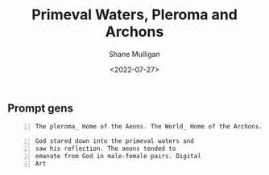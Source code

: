 #+HUGO_BASE_DIR: /home/shane/var/smulliga/source/git/frottage/frottage-hugo
#+HUGO_SECTION: ./portfolio

#+TITLE: Primeval Waters, Pleroma and Archons
#+DATE: <2022-07-27>
#+AUTHOR: Shane Mulligan
#+KEYWORDS: dalle
# #+hugo_custom_front_matter: :image "img/portfolio/corrupted-multiverse.jpg"
#+hugo_custom_front_matter: :image "https://github.com/frottage/dall-e-2-generations/raw/master/pleroma-aeons-world-archons/DALL·E 2022-07-27 17.48.21 - The pleroma_ Home of the Aeons. The World_ Home of the Archons. Digital Art.jpg"
#+hugo_custom_front_matter: :weight 10 

** Prompt gens

#+BEGIN_SRC text -n :async :results verbatim code
  The pleroma_ Home of the Aeons. The World_ Home of the Archons. Digital Art
#+END_SRC

[[https://github.com/frottage/dall-e-2-generations/raw/master/pleroma-aeons-world-archons/DALL·E 2022-07-27 17.48.21 - The pleroma_ Home of the Aeons. The World_ Home of the Archons. Digital Art.jpg]]
[[https://github.com/frottage/dall-e-2-generations/raw/master/pleroma-aeons-world-archons/DALL·E 2022-07-27 17.48.25 - The pleroma_ Home of the Aeons. The World_ Home of the Archons. Digital Art.jpg]]
[[https://github.com/frottage/dall-e-2-generations/raw/master/pleroma-aeons-world-archons/DALL·E 2022-07-27 17.48.28 - The pleroma_ Home of the Aeons. The World_ Home of the Archons. Digital Art.jpg]]
[[https://github.com/frottage/dall-e-2-generations/raw/master/pleroma-aeons-world-archons/DALL·E 2022-07-27 17.48.32 - The pleroma_ Home of the Aeons. The World_ Home of the Archons. Digital Art.jpg]]
[[https://github.com/frottage/dall-e-2-generations/raw/master/pleroma-aeons-world-archons/DALL·E 2022-07-27 17.48.51 - The pleroma_ Home of the Aeons. The World_ Home of the Archons. Digital Art.jpg]]
[[https://github.com/frottage/dall-e-2-generations/raw/master/pleroma-aeons-world-archons/DALL·E 2022-07-27 17.48.55 - The pleroma_ Home of the Aeons. The World_ Home of the Archons. Digital Art.jpg]]
[[https://github.com/frottage/dall-e-2-generations/raw/master/pleroma-aeons-world-archons/DALL·E 2022-07-27 17.48.59 - The pleroma_ Home of the Aeons. The World_ Home of the Archons. Digital Art.jpg]]
[[https://github.com/frottage/dall-e-2-generations/raw/master/pleroma-aeons-world-archons/DALL·E 2022-07-27 17.49.03 - The pleroma_ Home of the Aeons. The World_ Home of the Archons. Digital Art.jpg]]
[[https://github.com/frottage/dall-e-2-generations/raw/master/pleroma-aeons-world-archons/DALL·E 2022-07-27 17.49.20 - The pleroma_ Home of the Aeons. The World_ Home of the Archons. Digital Art.jpg]]
[[https://github.com/frottage/dall-e-2-generations/raw/master/pleroma-aeons-world-archons/DALL·E 2022-07-27 17.49.26 - The pleroma_ Home of the Aeons. The World_ Home of the Archons. Digital Art.jpg]]
[[https://github.com/frottage/dall-e-2-generations/raw/master/pleroma-aeons-world-archons/DALL·E 2022-07-27 17.49.30 - The pleroma_ Home of the Aeons. The World_ Home of the Archons. Digital Art.jpg]]
[[https://github.com/frottage/dall-e-2-generations/raw/master/pleroma-aeons-world-archons/DALL·E 2022-07-27 17.49.35 - The pleroma_ Home of the Aeons. The World_ Home of the Archons. Digital Art.jpg]]
[[https://github.com/frottage/dall-e-2-generations/raw/master/pleroma-aeons-world-archons/DALL·E 2022-07-27 17.50.02 - The pleroma_ Home of the Aeons. The World_ Home of the Archons. Digital Art.jpg]]
[[https://github.com/frottage/dall-e-2-generations/raw/master/pleroma-aeons-world-archons/DALL·E 2022-07-27 17.50.04 - The pleroma_ Home of the Aeons. The World_ Home of the Archons. Digital Art.jpg]]
[[https://github.com/frottage/dall-e-2-generations/raw/master/pleroma-aeons-world-archons/DALL·E 2022-07-27 17.50.10 - The pleroma_ Home of the Aeons. The World_ Home of the Archons. Digital Art.jpg]]
[[https://github.com/frottage/dall-e-2-generations/raw/master/pleroma-aeons-world-archons/DALL·E 2022-07-27 17.50.15 - The pleroma_ Home of the Aeons. The World_ Home of the Archons. Digital Art.jpg]]

#+BEGIN_SRC text -n :async :results verbatim code
  God stared down into the primeval waters and
  saw his reflection. The aeons tended to
  emanate from God in male-female pairs. Digital
  Art
#+END_SRC

[[https://github.com/frottage/dall-e-2-generations/raw/master/pleroma-aeons-world-archons/DALL·E 2022-07-27 17.59.56 - God stared down into the primeval waters and saw his reflection. The aeons tended to emanate from God in male-female pairs. Digital Art.jpg]]
[[https://github.com/frottage/dall-e-2-generations/raw/master/pleroma-aeons-world-archons/DALL·E 2022-07-27 18.00.09 - God stared down into the primeval waters and saw his reflection. The aeons tended to emanate from God in male-female pairs. Digital Art.jpg]]
[[https://github.com/frottage/dall-e-2-generations/raw/master/pleroma-aeons-world-archons/DALL·E 2022-07-27 18.00.33 - God stared down into the primeval waters and saw his reflection. The aeons tended to emanate from God in male-female pairs. Digital Art.jpg]]
[[https://github.com/frottage/dall-e-2-generations/raw/master/pleroma-aeons-world-archons/DALL·E 2022-07-27 18.00.40 - God stared down into the primeval waters and saw his reflection. The aeons tended to emanate from God in male-female pairs. Digital Art.jpg]]
[[https://github.com/frottage/dall-e-2-generations/raw/master/pleroma-aeons-world-archons/DALL·E 2022-07-27 18.00.45 - God stared down into the primeval waters and saw his reflection. The aeons tended to emanate from God in male-female pairs. Digital Art.jpg]]
[[https://github.com/frottage/dall-e-2-generations/raw/master/pleroma-aeons-world-archons/DALL·E 2022-07-27 18.01.13 - God stared down into the primeval waters and saw his reflection. The aeons tended to emanate from God in male-female pairs. Digital Art.jpg]]
[[https://github.com/frottage/dall-e-2-generations/raw/master/pleroma-aeons-world-archons/DALL·E 2022-07-27 18.01.17 - God stared down into the primeval waters and saw his reflection. The aeons tended to emanate from God in male-female pairs. Digital Art.jpg]]
[[https://github.com/frottage/dall-e-2-generations/raw/master/pleroma-aeons-world-archons/DALL·E 2022-07-27 18.01.56 - God stared down into the primeval waters and saw his reflection. The aeons tended to emanate from God in male-female pairs. Digital Art.jpg]]
[[https://github.com/frottage/dall-e-2-generations/raw/master/pleroma-aeons-world-archons/DALL·E 2022-07-27 18.01.59 - God stared down into the primeval waters and saw his reflection. The aeons tended to emanate from God in male-female pairs. Digital Art.jpg]]
[[https://github.com/frottage/dall-e-2-generations/raw/master/pleroma-aeons-world-archons/DALL·E 2022-07-27 18.02.11 - God stared down into the primeval waters and saw his reflection. The aeons tended to emanate from God in male-female pairs. Digital Art.jpg]]
